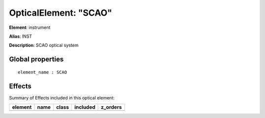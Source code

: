 
OpticalElement: "SCAO"
^^^^^^^^^^^^^^^^^^^^^^

**Element**: instrument

**Alias**: INST
        
**Description**: SCAO optical system

Global properties
#################
::

    element_name : SCAO


Effects
#######

Summary of Effects included in this optical element:

.. table::
    :name: tbl:SCAO
   
    ======= ==== ===== ======== ========
    element name class included z_orders
    ======= ==== ===== ======== ========
    ======= ==== ===== ======== ========
 


